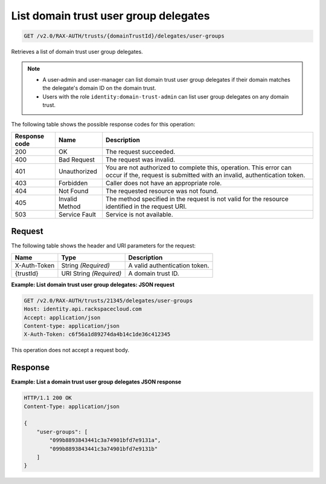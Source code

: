 .. _get-list-domain-trust-user-group-delegates:

List domain trust user group delegates
~~~~~~~~~~~~~~~~~~~~~~~~~~~~~~~~~~~~~~

.. code::

    GET /v2.0/RAX-AUTH/trusts/{domainTrustId}/delegates/user-groups

Retrieves a list of domain trust user group delegates.

..  note::

    - A user-admin and user-manager can list domain trust user group delegates
      if their domain matches the delegate's domain ID on the domain trust.
    - Users with the role ``identity:domain-trust-admin`` can list user group
      delegates on any domain trust.

The following table shows the possible response codes for this operation:

.. csv-table::
   :header: Response code, Name, Description
   :widths: auto

    200, OK, The request succeeded.
    400, Bad Request, The request was invalid.
    401, Unauthorized, "You are not authorized to complete this, operation. This error can occur if the, request is submitted with an invalid, authentication token."
    403, Forbidden, Caller does not have an appropriate role.
    404, Not Found, The requested resource was not found.
    405, Invalid Method, The method specified in the request is not valid for the resource identified in the request URI.
    503, Service Fault, Service is not available.

-------
Request
-------

The following table shows the header and URI parameters for the request:

.. csv-table::
   :header: Name, Type, Description
   :widths: auto

    X-Auth-Token, String *(Required)*, A valid authentication token.
    {trustId}, URI String *(Required)*, A domain trust ID.

**Example: List domain trust user group delegates: JSON request**

.. code::

    GET /v2.0/RAX-AUTH/trusts/21345/delegates/user-groups
    Host: identity.api.rackspacecloud.com
    Accept: application/json
    Content-type: application/json
    X-Auth-Token: c6f56a1d89274da4b14c1de36c412345

This operation does not accept a request body.

--------
Response
--------

**Example: List a domain trust user group delegates JSON response**

.. code::

    HTTP/1.1 200 OK
    Content-Type: application/json

    {
        "user-groups": [
            "099b8893843441c3a74901bfd7e9131a",
            "099b8893843441c3a74901bfd7e9131b"
        ]
    }

